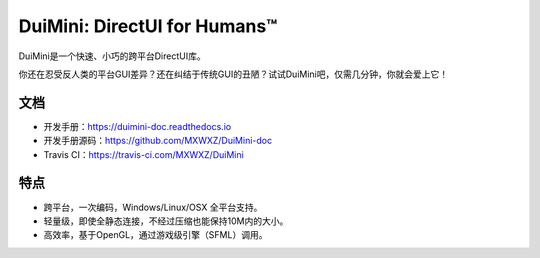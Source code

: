 DuiMini: DirectUI for Humans™
=============================
|badge1| |badge2| |badge3| |badge4| |badge5| |badge6|

DuiMini是一个快速、小巧的跨平台DirectUI库。

你还在忍受反人类的平台GUI差异？还在纠结于传统GUI的丑陋？试试DuiMini吧，仅需几分钟，你就会爱上它！

文档
----
- 开发手册：https://duimini-doc.readthedocs.io
- 开发手册源码：https://github.com/MXWXZ/DuiMini-doc
- Travis CI：https://travis-ci.com/MXWXZ/DuiMini

特点
----
- 跨平台，一次编码，Windows/Linux/OSX 全平台支持。
- 轻量级，即使全静态连接，不经过压缩也能保持10M内的大小。
- 高效率，基于OpenGL，通过游戏级引擎（SFML）调用。

.. |badge1| image:: https://img.shields.io/badge/Status-dev-lightgrey.svg
.. |badge2| image:: https://travis-ci.com/MXWXZ/DuiMini.svg?branch=master
.. |badge3| image:: https://readthedocs.org/projects/duimini-doc/badge/?version=latest
.. |badge4| image:: https://img.shields.io/badge/License-MIT-red.svg
.. |badge5| image:: https://img.shields.io/badge/Language-C%2B%2B-yellow.svg
.. |badge6| image:: https://img.shields.io/badge/Version-0.1.0-blue.svg
